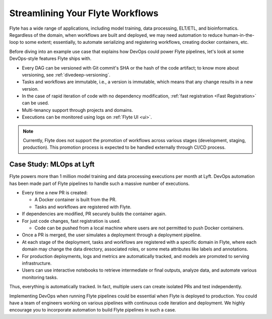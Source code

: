 .. _deployment-long-term:

Streamlining Your Flyte Workflows
--------------------------------------

Flyte has a wide range of applications, including model training, data processing, ELT/ETL, and bioinformatics. 
Regardless of the domain, when workflows are built and deployed, we may need automation to reduce human-in-the-loop to some extent; 
essentially, to automate serializing and registering workflows, creating docker containers, etc.

Before diving into an example use case that explains how DevOps could power Flyte pipelines, let's look at some DevOps-style features Flyte ships with.

- Every DAG can be versioned with Git commit's SHA or the hash of the code artifact; to know more about versioning, see :ref:`divedeep-versioning`.
- Tasks and workflows are immutable, i.e., a version is immutable, which means that any change results in a new version.
- In the case of rapid iteration of code with no dependency modification, :ref:`fast registration <Fast Registration>` can be used.
- Multi-tenancy support through projects and domains.
- Executions can be monitored using logs on :ref:`Flyte UI <ui>`.

.. note::
    
    Currently, Flyte does not support the promotion of workflows across various stages (development, staging, production). This promotion process is expected to be handled externally through CI/CD process.

Case Study: MLOps at Lyft
=========================

Flyte powers more than 1 million model training and data processing executions per month at Lyft.
DevOps automation has been made part of Flyte pipelines to handle such a massive number of executions.

- Every time a new PR is created:

  - A Docker container is built from the PR.
  - Tasks and workflows are registered with Flyte.
- If dependencies are modified, PR securely builds the container again.
- For just code changes, fast registration is used.

  - Code can be pushed from a local machine where users are not permitted to push Docker containers.
- Once a PR is merged, the user simulates a deployment through a deployment pipeline.
- At each stage of the deployment, tasks and workflows are registered with a specific domain in Flyte,
  where each domain may change the data directory, associated roles, or some meta attributes like labels and annotations.
- For production deployments, logs and metrics are automatically tracked, and models are promoted to serving infrastructure.
- Users can use interactive notebooks to retrieve intermediate or final outputs, analyze data, and automate various monitoring tasks.

Thus, everything is automatically tracked. In fact, multiple users can create isolated PRs and test independently.

Implementing DevOps when running Flyte pipelines could be essential when Flyte is deployed to production.
You could have a team of engineers working on various pipelines with continuous code iteration and deployment.
We highly encourage you to incorporate automation to build Flyte pipelines in such a case.